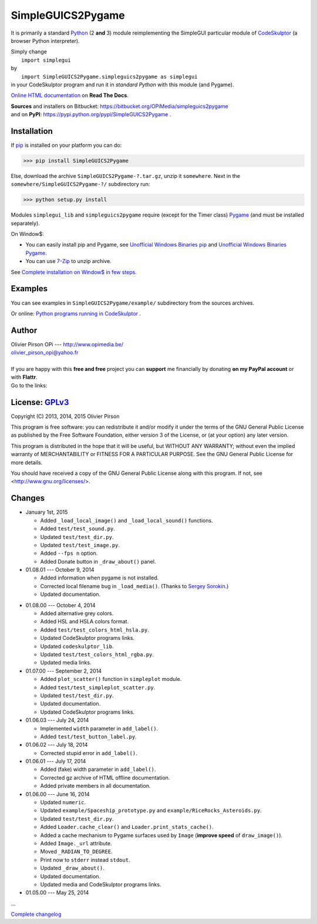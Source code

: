 .. -*- restructuredtext -*-

==================
SimpleGUICS2Pygame
==================

It is primarily a standard Python_ (2 **and** 3) module
reimplementing the SimpleGUI particular module of CodeSkulptor_
(a browser Python interpreter).

| Simply change
|   ``import simplegui``
| by
|   ``import SimpleGUICS2Pygame.simpleguics2pygame as simplegui``
| in your CodeSkulptor program and run it in *standard Python* with this module (and Pygame).

|SimpleGUICS2Pygame|

`Online HTML documentation`_ on **Read The Docs**.

| **Sources** and installers on Bitbucket: https://bitbucket.org/OPiMedia/simpleguics2pygame
| and on **PyPI**: https://pypi.python.org/pypi/SimpleGUICS2Pygame .

.. _CodeSkulptor: http://www.codeskulptor.org/
.. _`Online HTML documentation`: https://readthedocs.org/docs/simpleguics2pygame/en/latest/
.. _Python: http://www.python.org/
.. |SimpleGUICS2Pygame| image:: https://simpleguics2pygame.readthedocs.org/en/latest/_images/SimpleGUICS2Pygame_64x64_t.png


Installation
============
If pip_ is installed on your platform you can do:

>>> pip install SimpleGUICS2Pygame


Else, download the archive ``SimpleGUICS2Pygame-?.tar.gz``, unzip it ``somewhere``.
Next in the ``somewhere/SimpleGUICS2Pygame-?/`` subdirectory run:

>>> python setup.py install


Modules ``simplegui_lib`` and ``simpleguics2pygame`` require
(except for the Timer class) Pygame_
(and must be installed separately).

On Window$:

* You can easily install pip and Pygame,
  see `Unofficial Windows Binaries pip`_ and `Unofficial Windows Binaries Pygame`_.

* You can use 7-Zip_ to unzip archive.

See `Complete installation on Window$ in few steps`_.

.. _7-Zip: http://www.7-zip.org/
.. _`Complete installation on Window$ in few steps`: https://simpleguics2pygame.readthedocs.org/en/latest/index.html#complete-installation-on-window-in-few-steps
.. _pip: https://pypi.python.org/pypi/pip
.. _Pygame: http://www.pygame.org/
.. _`Unofficial Windows Binaries pip`: http://www.lfd.uci.edu/~gohlke/pythonlibs/#pip
.. _`Unofficial Windows Binaries Pygame`: http://www.lfd.uci.edu/~gohlke/pythonlibs/#pygame


Examples
========
You can see examples in ``SimpleGUICS2Pygame/example/`` subdirectory from the sources archives.

Or online:
`Python programs running in CodeSkulptor`_ .

.. _`Python programs running in CodeSkulptor`: https://simpleguics2pygame.readthedocs.org/en/latest/_static/links/prog_links.htm


Author |OPi|
============
| Olivier Pirson OPi --- http://www.opimedia.be/
| olivier_pirson_opi@yahoo.fr
|

.. |OPi| image:: http://www.opimedia.be/_png/OPi.png

| If you are happy with this **free and free** project you can **support** me financially by donating **on my PayPal account** or with **Flattr**.
| Go to the links: |Donate|_

.. _Donate: http://www.opimedia.be/donate/index.htm
.. |Donate| image:: http://www.opimedia.be/donate/_png/Paypal_Donate_92x26_t.png



License: GPLv3_ |GPLv3|
=======================
Copyright (C) 2013, 2014, 2015 Olivier Pirson

This program is free software: you can redistribute it and/or modify
it under the terms of the GNU General Public License as published by
the Free Software Foundation, either version 3 of the License, or
(at your option) any later version.

This program is distributed in the hope that it will be useful,
but WITHOUT ANY WARRANTY; without even the implied warranty of
MERCHANTABILITY or FITNESS FOR A PARTICULAR PURPOSE. See the
GNU General Public License for more details.

You should have received a copy of the GNU General Public License
along with this program. If not, see <http://www.gnu.org/licenses/>.

.. _GPLv3: http://www.gnu.org/licenses/gpl.html
.. |GPLv3| image:: http://www.gnu.org/graphics/gplv3-88x31.png



Changes
=======
* January 1st, 2015

  - Added ``_load_local_image()`` and ``_load_local_sound()`` functions.
  - Added ``test/test_sound.py``.
  - Updated ``test/test_dir.py``.
  - Updated ``test/test_image.py``.

  - Added ``--fps n`` option.

  - Added Donate button in ``_draw_about()`` panel.

* 01.08.01 --- October 9, 2014

  - Added information when pygame is not installed.

  - Corrected local filename bug in ``_load_media()``. (Thanks to `Sergey Sorokin`_.)
  - Updated documentation.

.. _`Sergey Sorokin`: https://bitbucket.org/SergeyVlSorokin

* 01.08.00 --- October 4, 2014

  - Added alternative grey colors.
  - Added HSL and HSLA colors format.
  - Added ``test/test_colors_html_hsla.py``.
  - Updated CodeSkulptor programs links.
  - Updated ``codeskulptor_lib``.
  - Updated ``test/test_colors_html_rgba.py``.

  - Updated media links.

* 01.07.00 --- September 2, 2014

  - Added ``plot_scatter()`` function in ``simpleplot`` module.
  - Added ``test/test_simpleplot_scatter.py``.
  - Updated ``test/test_dir.py``.
  - Updated documentation.
  - Updated CodeSkulptor programs links.

* 01.06.03 --- July 24, 2014

  - Implemented ``width`` parameter in ``add_label()``.
  - Added ``test/test_button_label.py``.

* 01.06.02 --- July 18, 2014

  - Corrected stupid error in ``add_label()``.

* 01.06.01 --- July 17, 2014

  - Added (fake) width parameter in ``add_label()``.
  - Corrected gz archive of HTML offline documentation.

  - Added private members in all documentation.

* 01.06.00 --- June 16, 2014

  - Updated ``numeric``.
  - Updated ``example/Spaceship_prototype.py`` and ``example/RiceRocks_Asteroids.py``.
  - Updated ``test/test_dir.py``.

  - Added ``Loader.cache_clear()`` and ``Loader.print_stats_cache()``.

  - Added a cache mechanism to Pygame surfaces used by ``Image`` (**improve speed** of ``draw_image()``).
  - Added ``Image._url`` attribute.
  - Moved ``_RADIAN_TO_DEGREE``.
  - Print now to ``stderr`` instead ``stdout``.
  - Updated ``_draw_about()``.

  - Updated documentation.

  - Updated media and CodeSkulptor programs links.

* 01.05.00 --- May 25, 2014

...

`Complete changelog`_

.. _`Complete changelog`: https://simpleguics2pygame.readthedocs.org/en/latest/ChangeLog.html
